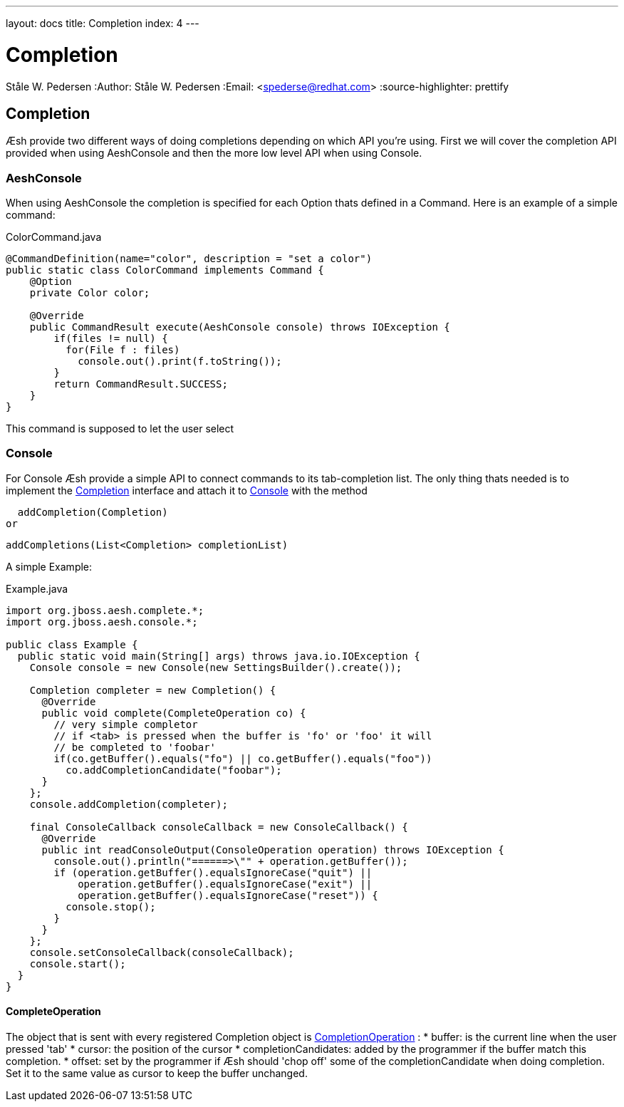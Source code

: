 ---
layout: docs
title: Completion
index: 4
---

Completion
==========
Ståle W. Pedersen
:Author:   Ståle W. Pedersen
:Email:    <spederse@redhat.com>
:source-highlighter: prettify

== Completion

Æsh provide two different ways of doing completions depending on which API you're using. First we will cover the completion API provided when using AeshConsole and then the more low level API when using Console.


=== AeshConsole 
When using AeshConsole the completion is specified for each Option thats defined in a Command. Here is an example of a simple command:
[source,java]
.ColorCommand.java
----
@CommandDefinition(name="color", description = "set a color")
public static class ColorCommand implements Command {
    @Option
    private Color color;

    @Override
    public CommandResult execute(AeshConsole console) throws IOException {
        if(files != null) {
          for(File f : files)
            console.out().print(f.toString());
        }
        return CommandResult.SUCCESS;
    }
}
----
This command is supposed to let the user select 

=== Console

For Console Æsh provide a simple API to connect commands to its tab-completion list. The only thing thats needed is to implement the 
https://github.com/aeshell/aesh/blob/master/src/main/java/org/jboss/aesh/complete/Completion.java[Completion] interface and attach it to 
https://github.com/aeshell/aesh/blob/master/src/main/java/org/jboss/aesh/console/Console.java[Console]
with the method 

  addCompletion(Completion)
or

  addCompletions(List<Completion> completionList)

A simple Example:
[source,java]
.Example.java
----
import org.jboss.aesh.complete.*;
import org.jboss.aesh.console.*;

public class Example {
  public static void main(String[] args) throws java.io.IOException {
    Console console = new Console(new SettingsBuilder().create());

    Completion completer = new Completion() {
      @Override
      public void complete(CompleteOperation co) {
        // very simple completor
        // if <tab> is pressed when the buffer is 'fo' or 'foo' it will
        // be completed to 'foobar'
        if(co.getBuffer().equals("fo") || co.getBuffer().equals("foo"))
          co.addCompletionCandidate("foobar");
      }
    };
    console.addCompletion(completer);

    final ConsoleCallback consoleCallback = new ConsoleCallback() {
      @Override
      public int readConsoleOutput(ConsoleOperation operation) throws IOException {
        console.out().println("======>\"" + operation.getBuffer());
        if (operation.getBuffer().equalsIgnoreCase("quit") || 
            operation.getBuffer().equalsIgnoreCase("exit") || 
            operation.getBuffer().equalsIgnoreCase("reset")) {
          console.stop();
        }
      }
    };
    console.setConsoleCallback(consoleCallback);
    console.start();
  }
}
----

==== CompleteOperation

The object that is sent with every registered Completion object is 
https://github.com/aeshell/aesh/blob/master/src/main/java/org/jboss/aesh/complete/CompleteOperation.java[CompletionOperation] :
* buffer: is the current line when the user pressed 'tab'
* cursor: the position of the cursor
* completionCandidates: added by the programmer if the buffer match this completion.
* offset: set by the programmer if Æsh should 'chop off' some of the completionCandidate when doing completion. Set it to the same value as cursor to keep the buffer unchanged.

